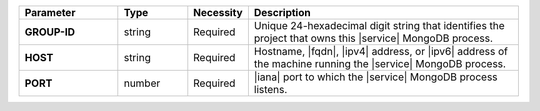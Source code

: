 .. list-table::
   :widths: 20 14 11 55
   :header-rows: 1
   :stub-columns: 1

   * - Parameter
     - Type
     - Necessity
     - Description

   * - GROUP-ID
     - string
     - Required
     - Unique 24-hexadecimal digit string that identifies the project
       that owns this |service| MongoDB process.

   * - HOST
     - string
     - Required
     - Hostname, |fqdn|, |ipv4| address, or |ipv6| address of the
       machine running the |service| MongoDB process.

   * - PORT
     - number
     - Required
     - |iana| port to which the |service| MongoDB process listens.
